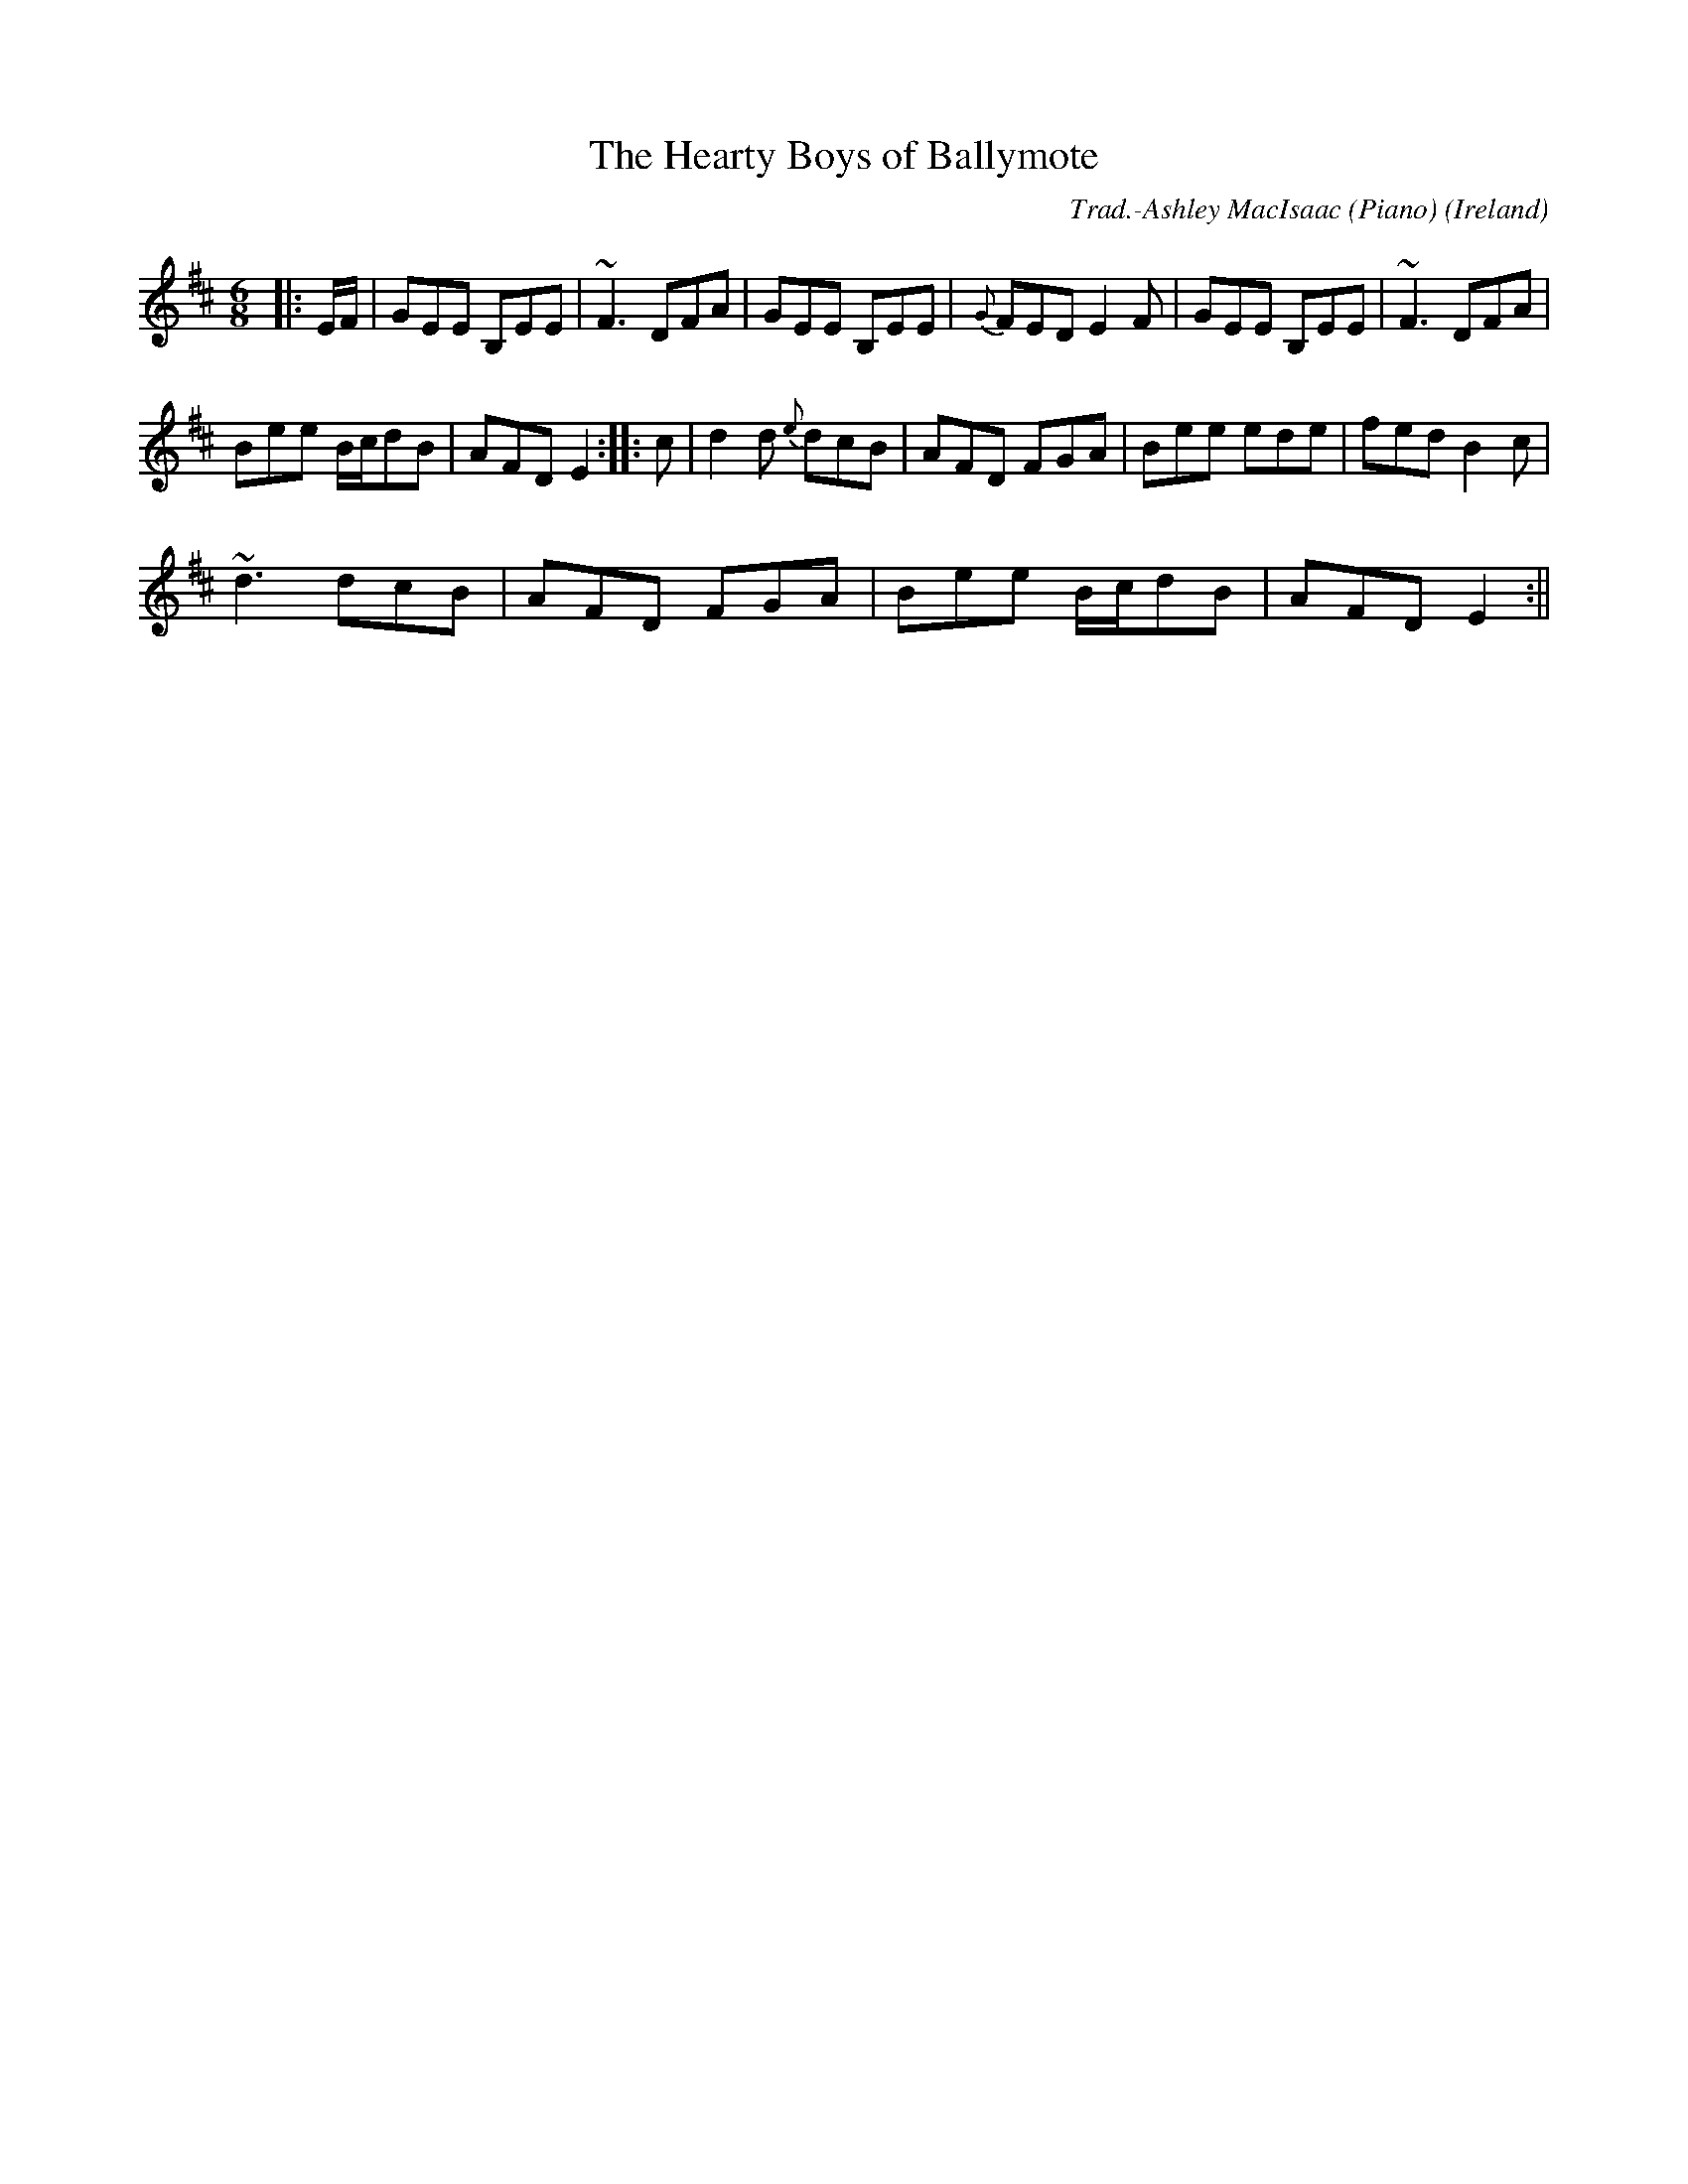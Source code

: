X:23
T:Hearty Boys of Ballymote, The
R:Jig
O:Ireland
M:6/8
C:Trad.-Ashley MacIsaac (Piano)
K:D
|:E/2F/2|GEE B,EE|~F3 DFA|GEE B,EE|{G}FED E2 F|GEE B,EE|~F3 DFA|
Bee B/2c/2dB|AFD E2:|:c|d2 d {e}dcB|AFD FGA|Bee ede|fed B2 c|
~d3 dcB|AFD FGA|Bee B/2c/2dB|AFD E2:||
